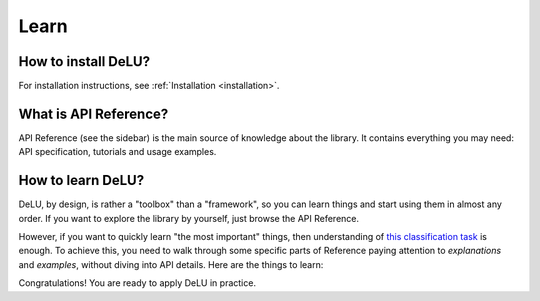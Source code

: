.. _learn:

Learn
=====

How to install DeLU?
--------------------

For installation instructions, see :ref:`Installation <installation>`.

What is API Reference?
----------------------

API Reference (see the sidebar) is the main source of knowledge about the library. It
contains everything you may need: API specification, tutorials and usage examples.

How to learn DeLU?
------------------

DeLU, by design, is rather a "toolbox" than a "framework", so you can learn things and
start using them in almost any order. If you want to explore the library by yourself,
just browse the API Reference.

However, if you want to quickly learn "the most important" things, then understanding of
`this classification task <https://github.com/Yura52/delu/blob/main/examples/mnist.py>`_
is enough. To achieve this, you need to walk through some specific parts of Reference
paying attention to *explanations* and *examples*, without diving into API details. Here
are the things to learn:

.. autosummary::
   :nosignatures:

   delu.Iterator
   delu.improve_reproducibility
   delu.random
   delu.ProgressTracker
   delu.Timer
   delu.hardware.get_gpus_info
   delu.concat

Congratulations! You are ready to apply DeLU in practice.
